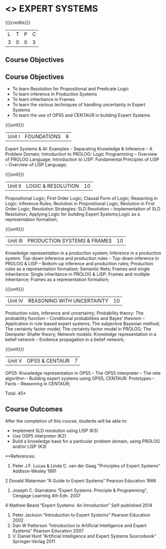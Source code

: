 * <<<PE205>>> EXPERT SYSTEMS
:properties:
:author: Dr. S. Sheerazuddin and Dr. S. Kavitha
:date: 
:end:

#+startup: showall

{{{credits}}}
| L | T | P | C |
| 3 | 0 | 0 | 3 |

** Course Objectives
** Course Objectives
- To learn Resolution for Propositional and Predicate Logic
- To learn inference in Production Systems
- To learn inheritance in Frames
- To learn the various techniques of handling uncertainty in Expert Systems
- To learn the use of OPS5 and CENTAUR in building Expert Systems

{{{unit}}}
|Unit I|FOUNDATIONS|8|
Expert Systems & AI: Examples – Separating Knowledge & Inference – A Problem Domain; Introduction to PROLOG: Logic Programming – Overview of PROLOG Language; Introduction to LISP: Fundamental Principles of LISP – Overview of LISP Language;


{{{unit}}}
|Unit II|LOGIC & RESOLUTION|10|
Propositional Logic; First Order Logic; Clausal Form of Logic; Reasoning in Logic: Inference Rules; Reolution in Propositional Logic; Reolution in First Order Logic; Resolution Strategies: SLD Resolution – Implementation of  SLD Resolution; Applying Logic for building Expert Systems;Logic as a representation formalism;


{{{unit}}}
|Unit III|PRODUCTION SYSTEMS & FRAMES|10|
Knowledge representation in a production system; Inference in a production system: Top-down inference and production rules -- Top-down inference in PROLOG & LISP -- Bottom-up inference and production rules; Production rules as a representation formalism; Semantic Nets; Frames and single inheritance: Single inheritance in PROLOG & LISP; Frames and multiple inheritance; Frames as a representation formalism;


{{{unit}}}
|Unit IV|REASONING WITH UNCERTAINTY|10|
Production rules, inference and uncertainty; Probability theory: The probability function -- Conditional probabilities and Bayes’ theorem -- Application in rule-based expert systems; The subjective Bayesian method; The certainty factor model; The certainty factor model in PROLOG; The Dempster-Shafer theory; Network models: Knowledge representation in a belief network -- Evidence propagation in a belief network;

{{{unit}}}
|Unit V|OPS5 & CENTAUR|7|
OPS5: Knowledge representation in OPS5 -- The OPS5 interpreter -- The rete algorithm -- Building expert systems using OPS5; CENTAUR:  Prototypes – Facts -- Reasoning in CENTAUR; 



\hfill *Total: 45*

** Course Outcomes
After the completion of this course, students will be able to: 
- Implement SLD resolution using LISP (K3)
- Use OSP5 interpreter (K2)
- Build a knowledge base for a particular problem domain, using PROLOG and/or LISP (K3)

**References:
1. Peter J.F. Lucas & Linda C. van der Gaag "Principles of Expert Systems"  Addison-Wesley 1991
2  Donald Waterman “A Guide to Expert Systems” Pearson Education 1986
3. Joseph C. Giarratano “Expert Systems: Principle & Programming”, Cengage Learning 4th Edn. 2007
4  Mathew Beard “Expert Systems: An Introduction”  Self-published 2014
5. Peter Jackson “Introduction to Expert Systems” Pearson Education 2002
6. Dan W Patterson “Introduction to Artificial Intelligence and Expert Systems” Pearson Education 2007
7. V. Daniel Hunt “Artificial Intelligence and Expert Systems Sourcebook” Springer-Verlag 2011
